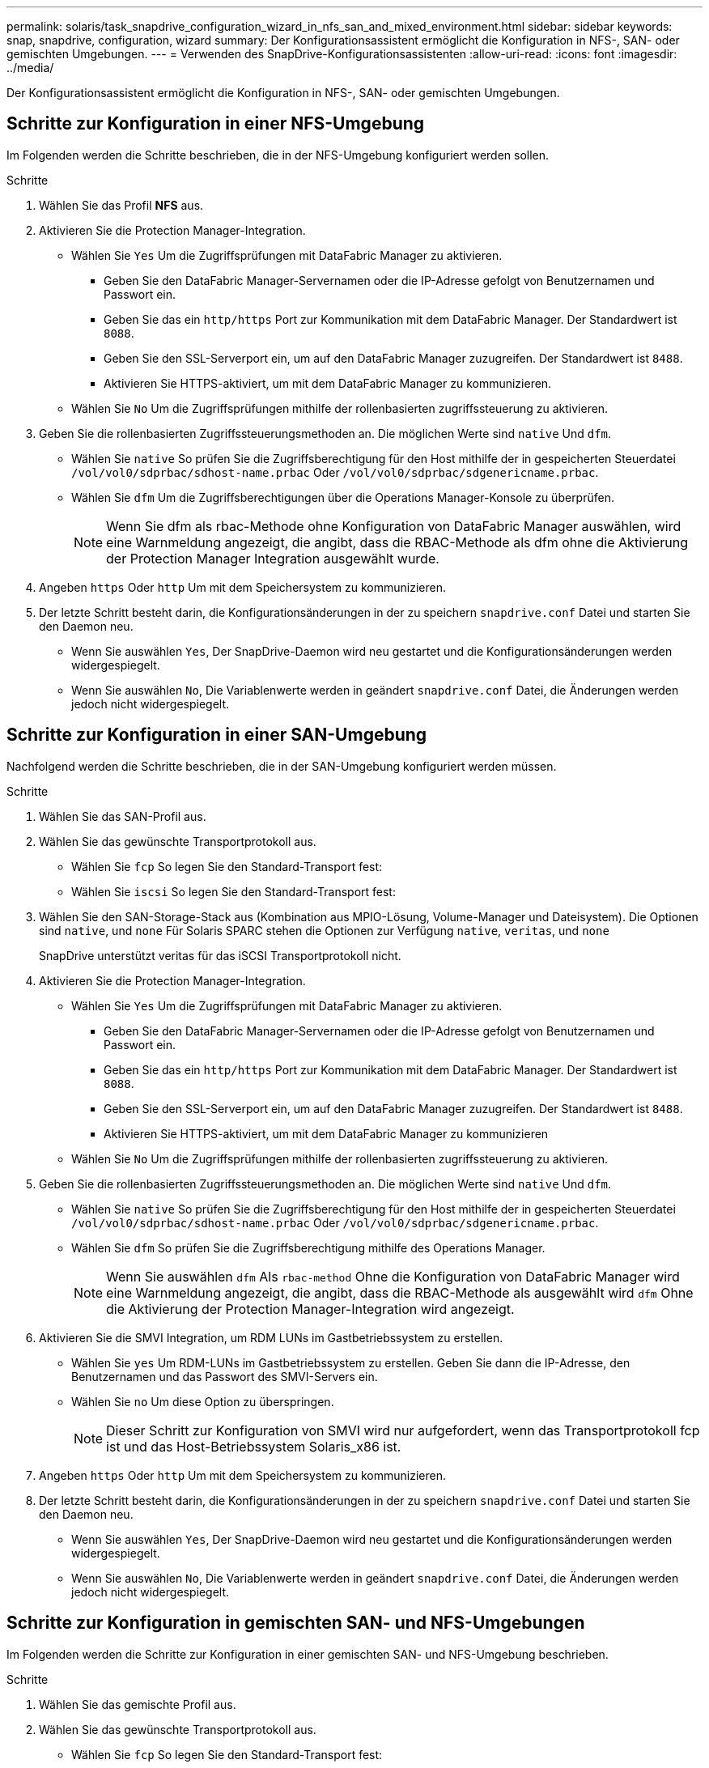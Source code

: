 ---
permalink: solaris/task_snapdrive_configuration_wizard_in_nfs_san_and_mixed_environment.html 
sidebar: sidebar 
keywords: snap, snapdrive, configuration, wizard 
summary: Der Konfigurationsassistent ermöglicht die Konfiguration in NFS-, SAN- oder gemischten Umgebungen. 
---
= Verwenden des SnapDrive-Konfigurationsassistenten
:allow-uri-read: 
:icons: font
:imagesdir: ../media/


[role="lead"]
Der Konfigurationsassistent ermöglicht die Konfiguration in NFS-, SAN- oder gemischten Umgebungen.



== Schritte zur Konfiguration in einer NFS-Umgebung

Im Folgenden werden die Schritte beschrieben, die in der NFS-Umgebung konfiguriert werden sollen.

.Schritte
. Wählen Sie das Profil *NFS* aus.
. Aktivieren Sie die Protection Manager-Integration.
+
** Wählen Sie `Yes` Um die Zugriffsprüfungen mit DataFabric Manager zu aktivieren.
+
*** Geben Sie den DataFabric Manager-Servernamen oder die IP-Adresse gefolgt von Benutzernamen und Passwort ein.
*** Geben Sie das ein `http/https` Port zur Kommunikation mit dem DataFabric Manager. Der Standardwert ist `8088`.
*** Geben Sie den SSL-Serverport ein, um auf den DataFabric Manager zuzugreifen. Der Standardwert ist `8488`.
*** Aktivieren Sie HTTPS-aktiviert, um mit dem DataFabric Manager zu kommunizieren.


** Wählen Sie `No` Um die Zugriffsprüfungen mithilfe der rollenbasierten zugriffssteuerung zu aktivieren.


. Geben Sie die rollenbasierten Zugriffssteuerungsmethoden an. Die möglichen Werte sind `native` Und `dfm`.
+
** Wählen Sie `native` So prüfen Sie die Zugriffsberechtigung für den Host mithilfe der in gespeicherten Steuerdatei `/vol/vol0/sdprbac/sdhost-name.prbac` Oder `/vol/vol0/sdprbac/sdgenericname.prbac`.
** Wählen Sie `dfm` Um die Zugriffsberechtigungen über die Operations Manager-Konsole zu überprüfen.
+

NOTE: Wenn Sie dfm als rbac-Methode ohne Konfiguration von DataFabric Manager auswählen, wird eine Warnmeldung angezeigt, die angibt, dass die RBAC-Methode als dfm ohne die Aktivierung der Protection Manager Integration ausgewählt wurde.



. Angeben `https` Oder `http` Um mit dem Speichersystem zu kommunizieren.
. Der letzte Schritt besteht darin, die Konfigurationsänderungen in der zu speichern `snapdrive.conf` Datei und starten Sie den Daemon neu.
+
** Wenn Sie auswählen `Yes`, Der SnapDrive-Daemon wird neu gestartet und die Konfigurationsänderungen werden widergespiegelt.
** Wenn Sie auswählen `No`, Die Variablenwerte werden in geändert `snapdrive.conf` Datei, die Änderungen werden jedoch nicht widergespiegelt.






== Schritte zur Konfiguration in einer SAN-Umgebung

Nachfolgend werden die Schritte beschrieben, die in der SAN-Umgebung konfiguriert werden müssen.

.Schritte
. Wählen Sie das SAN-Profil aus.
. Wählen Sie das gewünschte Transportprotokoll aus.
+
** Wählen Sie `fcp` So legen Sie den Standard-Transport fest:
** Wählen Sie `iscsi` So legen Sie den Standard-Transport fest:


. Wählen Sie den SAN-Storage-Stack aus (Kombination aus MPIO-Lösung, Volume-Manager und Dateisystem). Die Optionen sind `native`, und `none` Für Solaris SPARC stehen die Optionen zur Verfügung `native`, `veritas`, und `none`
+
SnapDrive unterstützt veritas für das iSCSI Transportprotokoll nicht.

. Aktivieren Sie die Protection Manager-Integration.
+
** Wählen Sie `Yes` Um die Zugriffsprüfungen mit DataFabric Manager zu aktivieren.
+
*** Geben Sie den DataFabric Manager-Servernamen oder die IP-Adresse gefolgt von Benutzernamen und Passwort ein.
*** Geben Sie das ein `http/https` Port zur Kommunikation mit dem DataFabric Manager. Der Standardwert ist `8088`.
*** Geben Sie den SSL-Serverport ein, um auf den DataFabric Manager zuzugreifen. Der Standardwert ist `8488`.
*** Aktivieren Sie HTTPS-aktiviert, um mit dem DataFabric Manager zu kommunizieren


** Wählen Sie `No` Um die Zugriffsprüfungen mithilfe der rollenbasierten zugriffssteuerung zu aktivieren.


. Geben Sie die rollenbasierten Zugriffssteuerungsmethoden an. Die möglichen Werte sind `native` Und `dfm`.
+
** Wählen Sie `native` So prüfen Sie die Zugriffsberechtigung für den Host mithilfe der in gespeicherten Steuerdatei `/vol/vol0/sdprbac/sdhost-name.prbac` Oder `/vol/vol0/sdprbac/sdgenericname.prbac`.
** Wählen Sie `dfm` So prüfen Sie die Zugriffsberechtigung mithilfe des Operations Manager.
+

NOTE: Wenn Sie auswählen `dfm` Als `rbac-method` Ohne die Konfiguration von DataFabric Manager wird eine Warnmeldung angezeigt, die angibt, dass die RBAC-Methode als ausgewählt wird `dfm` Ohne die Aktivierung der Protection Manager-Integration wird angezeigt.



. Aktivieren Sie die SMVI Integration, um RDM LUNs im Gastbetriebssystem zu erstellen.
+
** Wählen Sie `yes` Um RDM-LUNs im Gastbetriebssystem zu erstellen. Geben Sie dann die IP-Adresse, den Benutzernamen und das Passwort des SMVI-Servers ein.
** Wählen Sie `no` Um diese Option zu überspringen.
+

NOTE: Dieser Schritt zur Konfiguration von SMVI wird nur aufgefordert, wenn das Transportprotokoll fcp ist und das Host-Betriebssystem Solaris_x86 ist.



. Angeben `https` Oder `http` Um mit dem Speichersystem zu kommunizieren.
. Der letzte Schritt besteht darin, die Konfigurationsänderungen in der zu speichern `snapdrive.conf` Datei und starten Sie den Daemon neu.
+
** Wenn Sie auswählen `Yes`, Der SnapDrive-Daemon wird neu gestartet und die Konfigurationsänderungen werden widergespiegelt.
** Wenn Sie auswählen `No`, Die Variablenwerte werden in geändert `snapdrive.conf` Datei, die Änderungen werden jedoch nicht widergespiegelt.






== Schritte zur Konfiguration in gemischten SAN- und NFS-Umgebungen

Im Folgenden werden die Schritte zur Konfiguration in einer gemischten SAN- und NFS-Umgebung beschrieben.

.Schritte
. Wählen Sie das gemischte Profil aus.
. Wählen Sie das gewünschte Transportprotokoll aus.
+
** Wählen Sie `fcp` So legen Sie den Standard-Transport fest:
** Wählen Sie `iscsi` So legen Sie den Standard-Transport fest:


. Wählen Sie den SAN-Storage-Stack aus (Kombination aus MPIO-Lösung, Volume-Manager, Dateisystem). Die Optionen sind `native`, und `none`. Für Solaris SPARC stehen die Optionen zur Verfügung `native`, `veritas`, und `none`
+
SnapDrive unterstützt veritas für das iSCSI Transportprotokoll nicht.

. Aktivieren Sie die Protection Manager-Integration.
+
** Wählen Sie `Yes` Um die Zugriffsprüfungen mit DataFabric Manager zu aktivieren
+
*** Geben Sie den DataFabric Manager-Servernamen oder die IP-Adresse gefolgt von Benutzernamen und Passwort ein.
*** Geben Sie das ein `http/https` Port zur Kommunikation mit dem DataFabric Manager. Der Standardwert ist `8088`.
*** Geben Sie den SSL-Serverport ein, um auf den DataFabric Manager zuzugreifen. Der Standardwert ist `8488`.
*** Aktivieren Sie HTTPS-aktiviert, um mit dem DataFabric Manager zu kommunizieren.


** Wählen Sie `No` Um die Zugriffsprüfungen mithilfe der rollenbasierten zugriffssteuerung zu aktivieren.


. Geben Sie die rollenbasierten Zugriffssteuerungsmethoden an. Die möglichen Werte sind `native` Und `dfm`.
+
** Wählen Sie `native` So prüfen Sie die Zugriffsberechtigung für den Host mithilfe der in gespeicherten Steuerdatei `/vol/vol0/sdprbac/sdhost-name.prbac` Oder `/vol/vol0/sdprbac/sdgenericname.prbac`
** Wählen Sie `dfm` Um die Zugriffsberechtigungen über die Operations Manager-Konsole zu überprüfen.
+

NOTE: Wenn Sie auswählen `dfm` Als `rbac-method` Ohne die Konfiguration von DataFabric Manager wird eine Warnmeldung angezeigt, die angibt, dass die RBAC-Methode als ausgewählt wird `dfm` Ohne die Aktivierung der Protection Manager-Integration wird angezeigt.



. Aktivieren Sie die SMVI Integration, um RDM LUNs im Gastbetriebssystem zu erstellen.
+
** Wählen Sie `yes` Um RDM-LUNs im Gastbetriebssystem zu erstellen. Geben Sie dann die IP-Adresse, den Benutzernamen und das Passwort des SMVI-Servers ein.
** Wählen Sie `no` Um diese Option zu überspringen.
+

NOTE: Dieser Schritt zur Konfiguration von SMVI wird nur aufgefordert, wenn das Transportprotokoll fcp ist und das Host-Betriebssystem Solaris_x86 ist.



. Angeben `https` Oder `http` Um mit dem Speichersystem zu kommunizieren.
. Der letzte Schritt besteht darin, die Konfigurationsänderungen in der zu speichern `snapdrive.conf` Datei und starten Sie den Daemon neu.
+
** Wenn Sie auswählen `Yes`, Der SnapDrive-Daemon wird neu gestartet und die Konfigurationsänderungen werden widergespiegelt.
** Wenn Sie auswählen `No`, Die Variablenwerte werden in geändert `snapdrive.conf` Datei, die Änderungen werden jedoch nicht widergespiegelt.




SnapDrive ändert die folgenden Variablen in `snapdrive.conf` Datei:

* `_contact-http-dfm-port_`
* `-contact-ssl-dfm-port_`
* `_use-https-to-dfm_`
* `_default-transport_`
* `_use-https-to-filer_`
* `_fstype_`
* `_multipathing-type_`
* `_vmtype_`
* `_rbac-method_`
* `_rbac-cache_`

